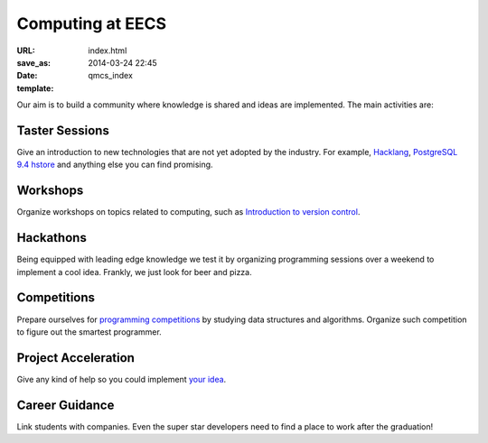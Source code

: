 =================
Computing at EECS
=================

:URL:
:save_as: index.html
:date: 2014-03-24 22:45
:template: qmcs_index

Our aim is to build a community where knowledge is shared and ideas are
implemented. The main activities are:

Taster Sessions
===============

Give an introduction to new technologies that are not yet adopted by the
industry. For example, `Hacklang <http://hacklang.org/>`__, `PostgreSQL 9.4
hstore`__ and anything else you can find promising.

__ http://git.postgresql.org/gitweb/?p=postgresql.git;a=commitdiff;h=d9134d0a355cfa447adc80db4505d5931084278a

Workshops
=========

Organize workshops on topics related to computing, such as `Introduction to
version control`__.

__ http://apawlik.github.io/2014-02-03-TGAC/lessons/tgac/version-control/tutorial.html

Hackathons
==========

Being equipped with leading edge knowledge we test it by organizing programming
sessions over a weekend to implement a cool idea. Frankly, we just look for beer
and pizza.

Competitions
============

Prepare ourselves for `programming competitions`__ by studying data structures and
algorithms. Organize such competition to figure out the smartest programmer.

__ http://www.eecs.qmul.ac.uk/news/view/eecs-programming-competition-2014-winners-announced

Project Acceleration
=====================

Give any kind of help so you could implement `your idea`__.

__ https://github.com/qmcs/qmcs.github.io/issues?labels=project&page=1

Career Guidance
===============

Link students with companies. Even the super star developers need to find a
place to work after the graduation!
